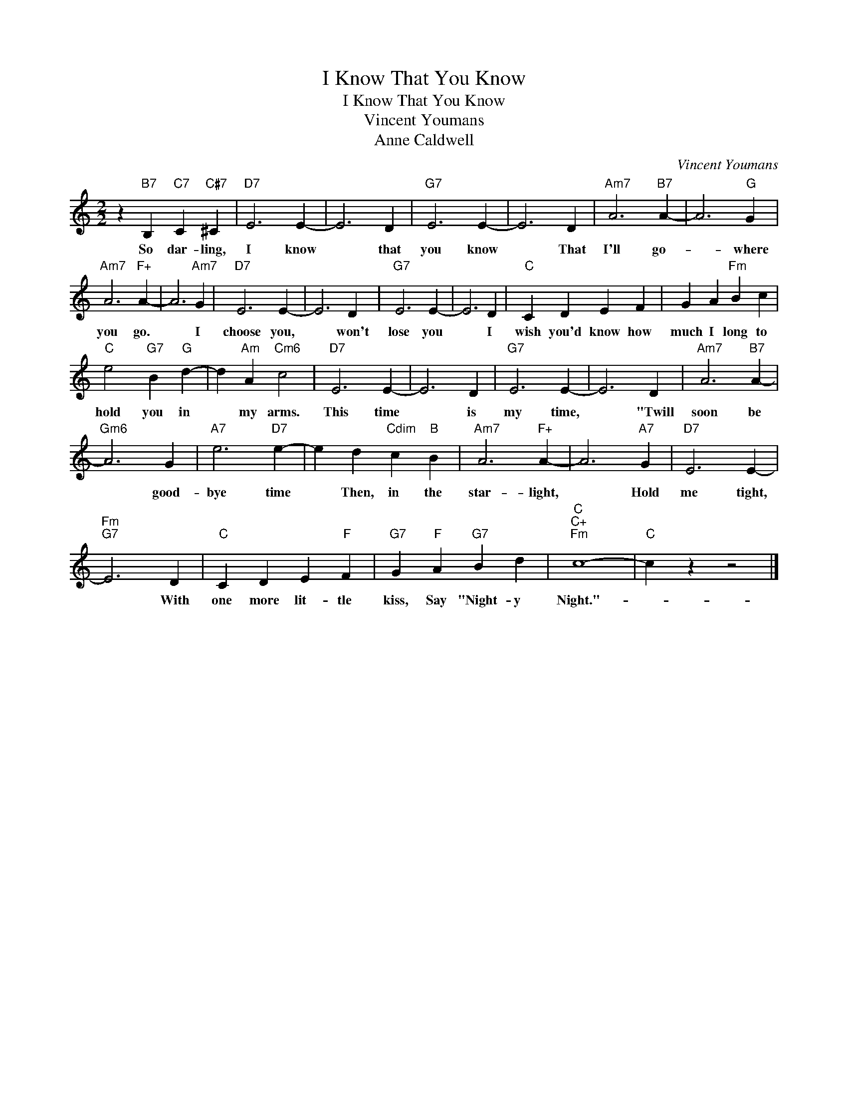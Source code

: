 X:1
T:I Know That You Know
T:I Know That You Know
T:Vincent Youmans
T:Anne Caldwell
C:Vincent Youmans
Z:All Rights Reserved
L:1/4
M:2/2
K:C
V:1 treble 
%%MIDI program 40
%%MIDI control 7 100
%%MIDI control 10 64
V:1
 z"B7" B,"C7" C"C#7" ^C |"D7" E3 E- | E3 D |"G7" E3 E- | E3 D |"Am7" A3"B7" A- | A3"G" G | %7
w: So dar- ling,|I know|* that|you know|* That|I'll go-|* where|
"Am7" A3"F+" A- | A3"Am7" G |"D7" E3 E- | E3 D |"G7" E3 E- | E3 D |"C" C D E F | G A"Fm" B c | %15
w: you go.|* I|choose you,|* won't|lose you|* I|wish you'd know how|much I long to|
"C" e2"G7" B"G" d- | d"Am" A"Cm6" c2 |"D7" E3 E- | E3 D |"G7" E3 E- | E3 D |"Am7" A3"B7" A- | %22
w: hold you in|* my arms.|This time|* is|my time,|* "Twill|soon be|
"Gm6" A3 G |"A7" e3"D7" e- | e d"Cdim" c"B" B |"Am7" A3"F+" A- | A3"A7" G |"D7" E3 E- | %28
w: * good-|bye time|* Then, in the|star- light,|* Hold|me tight,|
"Fm""G7" E3 D |"C" C D E"F" F |"G7" G"F" A"G7" B d |"C""C+""Fm" c4- |"C" c z z2 |] %33
w: * With|one more lit- tle|kiss, Say "Night- y|Night."-||

